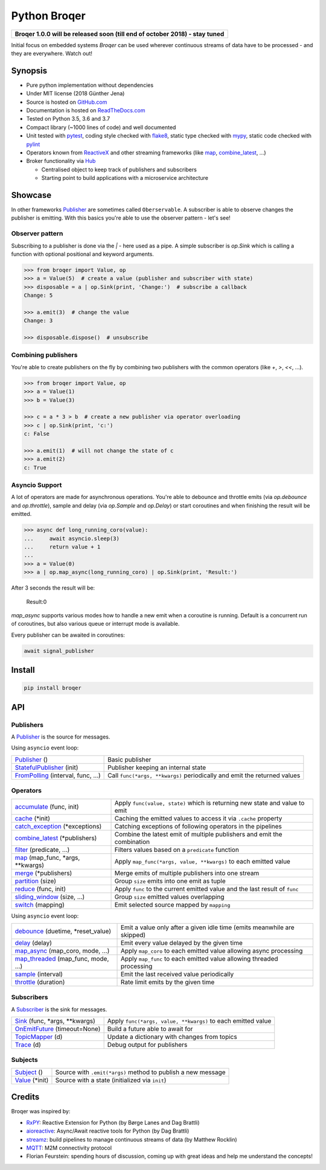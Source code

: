 ===================
Python Broqer
===================

.. image:: https://img.shields.io/pypi/v/broqer.svg
  :target: https://pypi.python.org/pypi/broqer

.. image:: https://img.shields.io/travis/semiversus/python-broqer/master.svg
  :target: https://travis-ci.org/semiversus/python-broqer

.. image:: https://readthedocs.org/projects/python-broqer/badge/?version=latest
  :target: https://python-broqer.readthedocs.io/en/latest

.. image:: https://codecov.io/gh/semiversus/python-broqer/branch/master/graph/badge.svg
  :target: https://codecov.io/gh/semiversus/python-broqer

.. image:: https://img.shields.io/github/license/semiversus/python-broqer.svg
  :target: https://en.wikipedia.org/wiki/MIT_License

+--------------------------------------------------------------------------------+
| **Broqer 1.0.0 will be released soon (till end of october 2018) - stay tuned** |
+--------------------------------------------------------------------------------+

Initial focus on embedded systems *Broqer* can be used wherever continuous streams of data have to be processed - and they are everywhere. Watch out!

.. image:: https://cdn.rawgit.com/semiversus/python-broqer/7beb7379/docs/logo.svg

Synopsis
========

- Pure python implementation without dependencies
- Under MIT license (2018 Günther Jena)
- Source is hosted on GitHub.com_
- Documentation is hosted on ReadTheDocs.com_
- Tested on Python 3.5, 3.6 and 3.7
- Compact library (~1000 lines of code) and well documented
- Unit tested with pytest_, coding style checked with flake8_, static type checked with mypy_, static code checked with pylint_
- Operators known from ReactiveX_ and other streaming frameworks (like map_, combine_latest_, ...)
- Broker functionality via Hub_

  + Centralised object to keep track of publishers and subscribers
  + Starting point to build applications with a microservice architecture

.. _pytest: https://docs.pytest.org/en/latest
.. _flake8: http://flake8.pycqa.org/en/latest/
.. _mypy: http://mypy-lang.org/
.. _pylint: https://www.pylint.org/
.. _GitHub.com: https://github.com/semiversus/python-broqer
.. _ReadTheDocs.com: http://python-broqer.readthedocs.io
.. _ReactiveX: http://reactivex.io/

.. _Hub: https://github.com/semiversus/python-broqer/blob/master/broqer/hub/hub.py
.. _debounce: https://github.com/semiversus/python-broqer/blob/master/broqer/op/debounce.py
.. _map_async: https://github.com/semiversus/python-broqer/blob/master/broqer/op/map_async.py
.. _combine_latest: https://github.com/semiversus/python-broqer/blob/master/broqer/op/combine_latest.py

.. marker-for-example

Showcase
========

In other frameworks Publisher_ are sometimes called ``Oberservable``. A subscriber
is able to observe changes the publisher is emitting. With this basics you're
able to use the observer pattern - let's see!

Observer pattern
----------------

Subscribing to a publisher is done via the `|` - here used as a pipe. A simple
subscriber is `op.Sink` which is calling a function with optional positional
and keyword arguments.

.. code-block:: python3

    >>> from broqer import Value, op
    >>> a = Value(5)  # create a value (publisher and subscriber with state)
    >>> disposable = a | op.Sink(print, 'Change:')  # subscribe a callback
    Change: 5

    >>> a.emit(3)  # change the value
    Change: 3

    >>> disposable.dispose()  # unsubscribe

Combining publishers
--------------------

You're able to create publishers on the fly by combining two publishers with
the common operators (like `+`, `>`, `<<`, ...).

.. code-block:: python3

    >>> from broqer import Value, op
    >>> a = Value(1)
    >>> b = Value(3)

    >>> c = a * 3 > b  # create a new publisher via operator overloading
    >>> c | op.Sink(print, 'c:')
    c: False

    >>> a.emit(1)  # will not change the state of c
    >>> a.emit(2)
    c: True

Asyncio Support
---------------

A lot of operators are made for asynchronous operations. You're able to debounce
and throttle emits (via `op.debounce` and `op.throttle`), sample and delay (via
`op.Sample` and `op.Delay`) or start coroutines and when finishing the result
will be emitted.

.. code-block:: python3

    >>> async def long_running_coro(value):
    ...     await asyncio.sleep(3)
    ...     return value + 1
    ...
    >>> a = Value(0)
    >>> a | op.map_async(long_running_coro) | op.Sink(print, 'Result:')

After 3 seconds the result will be:

    Result:0

`map_async` supports various modes how to handle a new emit when a coroutine
is running. Default is a concurrent run of coroutines, but also various queue
or interrupt mode is available.

Every publisher can be awaited in coroutines:

.. code-block:: python3

    await signal_publisher

Install
=======

.. code-block:: bash

    pip install broqer

.. marker-for-api

API
===

Publishers
----------

A Publisher_ is the source for messages.

Using ``asyncio`` event loop:

+------------------------------------+--------------------------------------------------------------------------+
| Publisher_ ()                      | Basic publisher                                                          |
+------------------------------------+--------------------------------------------------------------------------+
| StatefulPublisher_ (init)          | Publisher keeping an internal state                                      |
+------------------------------------+--------------------------------------------------------------------------+
| FromPolling_ (interval, func, ...) | Call ``func(*args, **kwargs)`` periodically and emit the returned values |
+------------------------------------+--------------------------------------------------------------------------+

Operators
---------

+-------------------------------------+-----------------------------------------------------------------------------+
| accumulate_ (func, init)            | Apply ``func(value, state)`` which is returning new state and value to emit |
+-------------------------------------+-----------------------------------------------------------------------------+
| cache_ (\*init)                     | Caching the emitted values to access it via ``.cache`` property             |
+-------------------------------------+-----------------------------------------------------------------------------+
| catch_exception_ (\*exceptions)     | Catching exceptions of following operators in the pipelines                 |
+-------------------------------------+-----------------------------------------------------------------------------+
| combine_latest_ (\*publishers)      | Combine the latest emit of multiple publishers and emit the combination     |
+-------------------------------------+-----------------------------------------------------------------------------+
| filter_ (predicate, ...)            | Filters values based on a ``predicate`` function                            |
+-------------------------------------+-----------------------------------------------------------------------------+
| map_ (map_func, \*args, \*\*kwargs) | Apply ``map_func(*args, value, **kwargs)`` to each emitted value            |
+-------------------------------------+-----------------------------------------------------------------------------+
| merge_ (\*publishers)               | Merge emits of multiple publishers into one stream                          |
+-------------------------------------+-----------------------------------------------------------------------------+
| partition_ (size)                   | Group ``size`` emits into one emit as tuple                                 |
+-------------------------------------+-----------------------------------------------------------------------------+
| reduce_ (func, init)                | Apply ``func`` to the current emitted value and the last result of ``func`` |
+-------------------------------------+-----------------------------------------------------------------------------+
| sliding_window_ (size, ...)         | Group ``size`` emitted values overlapping                                   |
+-------------------------------------+-----------------------------------------------------------------------------+
| switch_ (mapping)                   | Emit selected source mapped by ``mapping``                                  |
+-------------------------------------+-----------------------------------------------------------------------------+

Using ``asyncio`` event loop:

+-------------------------------------+-------------------------------------------------------------------------+
| debounce_ (duetime, \*reset_value)  | Emit a value only after a given idle time (emits meanwhile are skipped) |
+-------------------------------------+-------------------------------------------------------------------------+
| delay_ (delay)                      | Emit every value delayed by the given time                              |
+-------------------------------------+-------------------------------------------------------------------------+
| map_async_ (map_coro, mode, ...)    | Apply ``map_coro`` to each emitted value allowing async processing      |
+-------------------------------------+-------------------------------------------------------------------------+
| map_threaded_ (map_func, mode, ...) | Apply ``map_func`` to each emitted value allowing threaded processing   |
+-------------------------------------+-------------------------------------------------------------------------+
| sample_ (interval)                  | Emit the last received value periodically                               |
+-------------------------------------+-------------------------------------------------------------------------+
| throttle_ (duration)                | Rate limit emits by the given time                                      |
+-------------------------------------+-------------------------------------------------------------------------+

Subscribers
-----------

A Subscriber_ is the sink for messages.

+----------------------------------+--------------------------------------------------------------+
| Sink_ (func, \*args, \*\*kwargs) | Apply ``func(*args, value, **kwargs)`` to each emitted value |
+----------------------------------+--------------------------------------------------------------+
| OnEmitFuture_ (timeout=None)     | Build a future able to await for                             |
+----------------------------------+--------------------------------------------------------------+
| TopicMapper_ (d)                 | Update a dictionary with changes from topics                 |
+----------------------------------+--------------------------------------------------------------+
| Trace_ (d)                       | Debug output for publishers                                  |
+----------------------------------+--------------------------------------------------------------+

Subjects
--------

+--------------------------+--------------------------------------------------------------+
| Subject_ ()              | Source with ``.emit(*args)`` method to publish a new message |
+--------------------------+--------------------------------------------------------------+
| Value_ (\*init)          | Source with a state (initialized via ``init``)               |
+--------------------------+--------------------------------------------------------------+

.. _Subject: https://github.com/semiversus/python-broqer/blob/master/broqer/subject.py
.. _Value: https://github.com/semiversus/python-broqer/blob/master/broqer/subject.py
.. _Publisher: https://github.com/semiversus/python-broqer/blob/master/broqer/publisher.py
.. _StatefulPublisher: https://github.com/semiversus/python-broqer/blob/master/broqer/publisher.py
.. _Subscriber: https://github.com/semiversus/python-broqer/blob/master/broqer/subscriber.py
.. _accumulate: https://github.com/semiversus/python-broqer/blob/master/broqer/op/accumulate.py
.. _cache: https://github.com/semiversus/python-broqer/blob/master/broqer/op/cache.py
.. _catch_exception: https://github.com/semiversus/python-broqer/blob/master/broqer/op/catch_exception.py
.. _delay: https://github.com/semiversus/python-broqer/blob/master/broqer/op/delay.py
.. _filter: https://github.com/semiversus/python-broqer/blob/master/broqer/op/filter_.py
.. _FromPolling: https://github.com/semiversus/python-broqer/blob/master/broqer/op/publishers/from_polling.py
.. _map_threaded: https://github.com/semiversus/python-broqer/blob/master/broqer/op/map_threaded.py
.. _map: https://github.com/semiversus/python-broqer/blob/master/broqer/op/map_.py
.. _merge: https://github.com/semiversus/python-broqer/blob/master/broqer/op/merge.py
.. _partition: https://github.com/semiversus/python-broqer/blob/master/broqer/op/partition.py
.. _reduce: https://github.com/semiversus/python-broqer/blob/master/broqer/op/reduce.py
.. _sample: https://github.com/semiversus/python-broqer/blob/master/broqer/op/sample.py
.. _Sink: https://github.com/semiversus/python-broqer/blob/master/broqer/op/subscribers/sink.py
.. _sliding_window: https://github.com/semiversus/python-broqer/blob/master/broqer/op/sliding_window.py
.. _switch: https://github.com/semiversus/python-broqer/blob/master/broqer/op/switch.py
.. _throttle: https://github.com/semiversus/python-broqer/blob/master/broqer/op/throttle.py
.. _OnEmitFuture: https://github.com/semiversus/python-broqer/blob/master/broqer/op/subscribers/on_emit_future.py
.. _Trace: https://github.com/semiversus/python-broqer/blob/master/broqer/op/subscribers/trace.py
.. _TopicMapper: https://github.com/semiversus/python-broqer/blob/master/broqer/op/subscribers/topic_mapper.py

Credits
=======

Broqer was inspired by:

* RxPY_: Reactive Extension for Python (by Børge Lanes and Dag Brattli)
* aioreactive_: Async/Await reactive tools for Python (by Dag Brattli)
* streamz_: build pipelines to manage continuous streams of data (by Matthew Rocklin)
* MQTT_: M2M connectivity protocol
* Florian Feurstein: spending hours of discussion, coming up with great ideas and help me understand the concepts!

.. _RxPY: https://github.com/ReactiveX/RxPY
.. _aioreactive: https://github.com/dbrattli/aioreactive
.. _streamz: https://github.com/mrocklin/streamz
.. _MQTT: http://mqtt.org/
